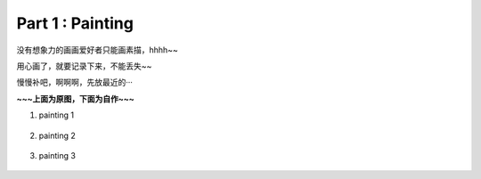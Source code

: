 **Part 1 : Painting**
===============================

没有想象力的画画爱好者只能画素描，hhhh~~

用心画了，就要记录下来，不能丢失~~

慢慢补吧，啊啊啊，先放最近的···

**~~~上面为原图，下面为自作~~~**

1. painting 1
   
.. figure::
    _static\\painting\\zdl_1.jpg
    :alt: 不见了

2. painting 2 

.. figure::
    _static\\painting\\zdl_2.jpg
    :alt: 不见了

3. painting 3

.. figure::
    _static\\painting\\zdl_xg_1.jpg
    :alt: 不见了
   

